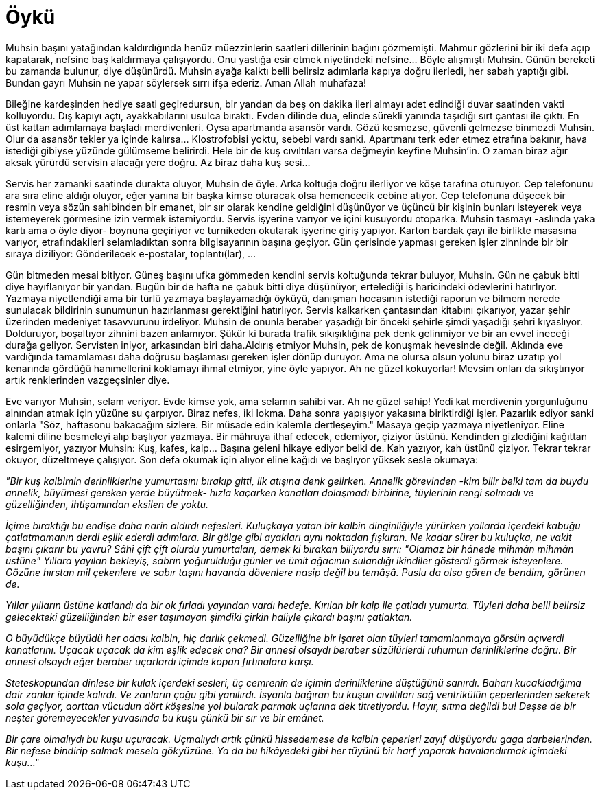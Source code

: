 = Öykü
:hp-tags:


Muhsin başını yatağından kaldırdığında henüz müezzinlerin saatleri dillerinin bağını çözmemişti. Mahmur gözlerini bir iki defa açıp kapatarak, nefsine baş kaldırmaya çalışıyordu. Onu yastığa esir etmek niyetindeki nefsine...  Böyle alışmıştı Muhsin. Günün bereketi bu zamanda bulunur, diye düşünürdü. Muhsin ayağa kalktı belli belirsiz adımlarla kapıya doğru ilerledi, her sabah yaptığı gibi. Bundan gayrı Muhsin ne yapar söylersek sırrı ifşa ederiz. Aman Allah muhafaza! 

Bileğine kardeşinden hediye saati geçiredursun, bir yandan da beş on dakika ileri almayı adet edindiği duvar saatinden vakti kolluyordu. Dış kapıyı açtı, ayakkabılarını usulca bıraktı. Evden dilinde dua, elinde sürekli yanında taşıdığı sırt çantası ile çıktı. En üst kattan adımlamaya başladı merdivenleri. Oysa apartmanda asansör vardı. Gözü kesmezse, güvenli gelmezse binmezdi Muhsin. Olur da asansör tekler ya içinde kalırsa... Klostrofobisi yoktu, sebebi vardı sanki. Apartmanı terk eder etmez etrafına bakınır, hava istediği gibiyse yüzünde gülümseme belirirdi. Hele bir de kuş cıvıltıları varsa değmeyin keyfine Muhsin'in. O zaman biraz ağır aksak yürürdü servisin alacağı yere doğru. Az biraz daha kuş sesi... 

Servis her zamanki saatinde durakta oluyor, Muhsin de öyle. Arka koltuğa doğru ilerliyor ve köşe tarafına oturuyor. Cep telefonunu ara sıra eline aldığı oluyor, eğer yanına bir başka kimse oturacak olsa hemencecik cebine atıyor. Cep telefonuna düşecek bir resmin veya sözün sahibinden bir emanet, bir sır olarak kendine geldiğini düşünüyor ve üçüncü bir kişinin bunları isteyerek veya istemeyerek görmesine izin vermek istemiyordu. Servis işyerine varıyor ve içini kusuyordu otoparka. Muhsin tasmayı -aslında yaka kartı ama o öyle diyor- boynuna geçiriyor ve turnikeden okutarak işyerine giriş yapıyor. Karton bardak çayı ile birlikte masasına varıyor, etrafındakileri selamladıktan sonra bilgisayarının başına geçiyor. Gün çerisinde yapması gereken işler zihninde bir bir sıraya diziliyor: Gönderilecek e-postalar, toplantı(lar), ...

Gün bitmeden mesai bitiyor. Güneş başını ufka gömmeden kendini servis koltuğunda tekrar buluyor, Muhsin. Gün ne çabuk bitti diye hayıflanıyor bir yandan. Bugün bir de hafta ne çabuk bitti diye düşünüyor, ertelediği iş haricindeki ödevlerini hatırlıyor. Yazmaya niyetlendiği ama bir türlü yazmaya başlayamadığı öyküyü, danışman hocasının istediği raporun ve bilmem nerede sunulacak bildirinin sunumunun hazırlanması gerektiğini hatırlıyor. Servis kalkarken çantasından kitabını çıkarıyor, yazar şehir üzerinden medeniyet tasavvurunu irdeliyor. Muhsin de onunla beraber yaşadığı bir önceki şehirle şimdi yaşadığı şehri kıyaslıyor. Dolduruyor, boşaltıyor zihnini bazen anlamıyor. Şükür ki burada trafik sıkışıklığına pek denk gelinmiyor ve bir an evvel ineceği durağa geliyor. Servisten iniyor, arkasından biri daha.Aldırış etmiyor Muhsin, pek de konuşmak hevesinde değil. Aklında eve vardığında tamamlaması daha doğrusu başlaması gereken işler dönüp duruyor. Ama ne olursa olsun yolunu biraz uzatıp yol kenarında gördüğü hanımellerini koklamayı ihmal etmiyor, yine öyle yapıyor. Ah ne güzel kokuyorlar! Mevsim onları da sıkıştırıyor artık renklerinden vazgeçsinler diye.

Eve varıyor Muhsin, selam veriyor. Evde kimse yok, ama selamın sahibi var. Ah ne güzel sahip! Yedi kat merdivenin yorgunluğunu alnından atmak için yüzüne su çarpıyor. Biraz nefes, iki lokma. Daha sonra yapışıyor yakasına biriktirdiği işler. Pazarlık ediyor sanki onlarla "Söz, haftasonu bakacağım sizlere. Bir müsade edin kalemle dertleşeyim." Masaya geçip yazmaya niyetleniyor. Eline kalemi diline besmeleyi alıp başlıyor yazmaya. Bir mâhruya ithaf edecek, edemiyor, çiziyor üstünü. Kendinden gizlediğini kağıttan esirgemiyor, yazıyor Muhsin: Kuş, kafes, kalp... Başına geleni hikaye ediyor belki de. Kah yazıyor, kah üstünü çiziyor. Tekrar tekrar okuyor, düzeltmeye çalışıyor. Son defa okumak için alıyor eline kağıdı ve başlıyor yüksek sesle okumaya:


_"Bir kuş kalbimin derinliklerine yumurtasını bırakıp gitti, ilk atışına denk gelirken. Annelik  görevinden -kim bilir belki tam da buydu annelik, büyümesi gereken yerde büyütmek- hızla kaçarken kanatları dolaşmadı birbirine, tüylerinin rengi solmadı ve güzelliğinden, ihtişamından eksilen de yoktu._

_İçime bıraktığı bu endişe daha narin aldırdı nefesleri. Kuluçkaya yatan bir kalbin dinginliğiyle yürürken yollarda içerdeki kabuğu çatlatmamanın derdi eşlik ederdi adımlara. Bir gölge gibi ayakları aynı noktadan fışkıran. Ne kadar sürer bu kuluçka, ne vakit başını çıkarır bu yavru? Sâhî çift çift olurdu yumurtaları, demek ki bırakan biliyordu sırrı: "Olamaz bir hânede mihmân mihmân üstüne" Yıllara yayılan bekleyiş, sabrın yoğurulduğu günler ve ümit ağacının sulandığı ikindiler gösterdi görmek isteyenlere. Gözüne hırstan mil çekenlere ve sabır taşını havanda dövenlere nasip değil bu temâşâ. Puslu da olsa gören de bendim, görünen de._

_Yıllar yılların üstüne katlandı da bir ok fırladı yayından vardı hedefe. Kırılan bir kalp ile çatladı yumurta. Tüyleri daha belli belirsiz gelecekteki güzelliğinden bir eser taşımayan şimdiki çirkin haliyle çıkardı başını çatlaktan._ 

_O büyüdükçe büyüdü her odası kalbin, hiç darlık çekmedi. Güzelliğine bir işaret olan tüyleri tamamlanmaya görsün açıverdi kanatlarını. Uçacak uçacak da kim eşlik edecek ona? Bir annesi olsaydı beraber süzülürlerdi ruhumun derinliklerine doğru. Bir annesi olsaydı eğer beraber uçarlardı içimde kopan fırtınalara karşı._ 

_Steteskopundan dinlese bir kulak içerdeki sesleri, üç cemrenin de içimin derinliklerine düştüğünü sanırdı. Baharı kucakladığıma dair zanlar içinde kalırdı. Ve zanların çoğu gibi yanılırdı. İsyanla bağıran bu kuşun cıvıltıları sağ ventrikülün çeperlerinden sekerek sola geçiyor, aorttan vücudun dört köşesine yol bularak parmak uçlarına dek titretiyordu. Hayır, sıtma değildi bu! Deşse de bir neşter göremeyecekler yuvasında bu kuşu çünkü bir sır ve bir emânet._

_Bir çare olmalıydı bu kuşu uçuracak. Uçmalıydı artık çünkü hissedemese de kalbin çeperleri zayıf düşüyordu gaga darbelerinden. Bir nefese bindirip salmak mesela gökyüzüne. Ya da bu hikâyedeki gibi her tüyünü bir harf yaparak havalandırmak içimdeki kuşu..."_

